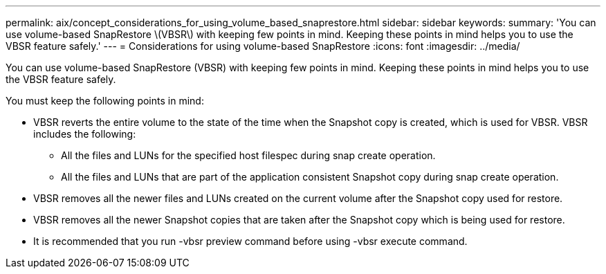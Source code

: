 ---
permalink: aix/concept_considerations_for_using_volume_based_snaprestore.html
sidebar: sidebar
keywords: 
summary: 'You can use volume-based SnapRestore \(VBSR\) with keeping few points in mind. Keeping these points in mind helps you to use the VBSR feature safely.'
---
= Considerations for using volume-based SnapRestore
:icons: font
:imagesdir: ../media/

[.lead]
You can use volume-based SnapRestore (VBSR) with keeping few points in mind. Keeping these points in mind helps you to use the VBSR feature safely.

You must keep the following points in mind:

* VBSR reverts the entire volume to the state of the time when the Snapshot copy is created, which is used for VBSR. VBSR includes the following:
 ** All the files and LUNs for the specified host filespec during snap create operation.
 ** All the files and LUNs that are part of the application consistent Snapshot copy during snap create operation.
* VBSR removes all the newer files and LUNs created on the current volume after the Snapshot copy used for restore.
* VBSR removes all the newer Snapshot copies that are taken after the Snapshot copy which is being used for restore.
* It is recommended that you run -vbsr preview command before using -vbsr execute command.

